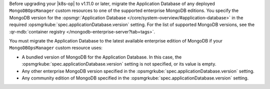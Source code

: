 Before upgrading your |k8s-op| to v1.11.0 or later,
migrate the Application Database
of any deployed ``MongoDBOpsManager`` custom resources
to one of the supported enterprise MongoDB editions. You specify the
MongoDB version for the :opsmgr:`Application Database
</core/system-overview/#application-database>` in the required
:opsmgrkube:`spec.applicationDatabase.version` setting.
For the list of supported MongoDB versions, see the
:qr-mdb:`container registry </mongodb-enterprise-server?tab=tags>`.

You must migrate the Application Database to the latest available
enterprise edition of MongoDB if your ``MongoDBOpsManager`` custom
resource uses:

- A bundled version of MongoDB for the Application Database. In this case,
  the :opsmgrkube:`spec.applicationDatabase.version` setting is not
  specified, or its value is empty.
- Any other enterprise MongoDB version specified in the :opsmgrkube:`spec.applicationDatabase.version` setting.
- Any community edition of MongoDB specified in the :opsmgrkube:`spec.applicationDatabase.version` setting.


